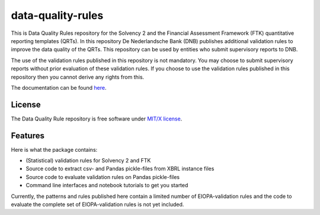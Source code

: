 ==================
data-quality-rules
==================

.. image:: https://img.shields.io/github/release/DeNederlandscheBank/data-quality-rules.svg
           :target: https://github.com/DeNederlandscheBank/data-quality-rules/releases/
           :alt: Github release
.. image:: https://img.shields.io/travis/DeNederlandscheBank/data-quality-rules.svg
        :target: https://travis-ci.com/DeNederlandscheBank/data-quality-rules
        :alt: Build Status
.. image:: https://readthedocs.org/projects/data-quality-rules/badge/?version=latest
        :target: https://data-quality-rules.readthedocs.io/en/latest/?badge=latest
        :alt: Documentation Status
.. image:: https://img.shields.io/badge/License-MIT/X-blue.svg
        :target: https://github.com/DeNederlandscheBank/data-quality-rules/blob/master/LICENSE
        :alt: License

This is Data Quality Rules repository for the Solvency 2 and the Financial Assessment Framework (FTK) quantitative reporting templates (QRTs). In this repository De Nederlandsche Bank (DNB) publishes additional validation rules to improve the data quality of the QRTs. This repository can be used by entities who submit supervisory reports to DNB.

The use of the validation rules published in this repository is not mandatory. You may choose to submit supervisory reports without prior evaluation of these validation rules. If you choose to use the validation rules published in this repository then you cannot derive any rights from this.

The documentation can be found `here <https://data-quality-rules.readthedocs.io/en/latest/?badge=latest>`_.

License
=======

The Data Quality Rule repository is free software under `MIT/X license <https://github.com/DeNederlandscheBank/data-quality-rules/blob/master/LICENSE>`_.

Features
========

Here is what the package contains:

* (Statistical) validation rules for Solvency 2 and FTK

* Source code to extract csv- and Pandas pickle-files from XBRL instance files

* Source code to evaluate validation rules on Pandas pickle-files

* Command line interfaces and notebook tutorials to get you started

Currently, the patterns and rules published here contain a limited number of EIOPA-validation rules and the code to evaluate the complete set of EIOPA-validation rules is not yet included.
